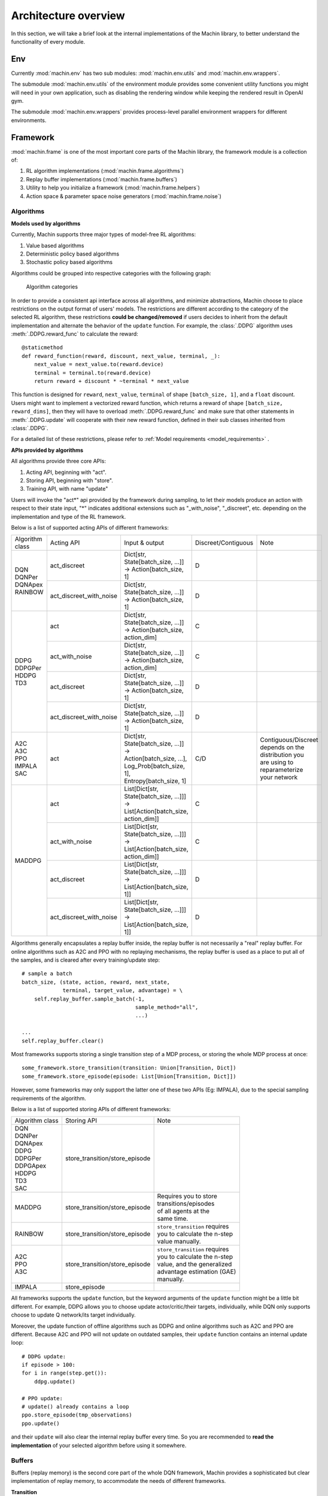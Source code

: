 Architecture overview
================================
In this section, we will take a brief look at the internal implementations of
the Machin library, to better understand the functionality of every module.

Env
--------------------------------
Currently :mod:`machin.env` has two sub modules: :mod:`machin.env.utils` and
:mod:`machin.env.wrappers`.

The submodule :mod:`machin.env.utils` of the environment module provides
some convenient utility functions you might will need in your own application,
such as disabling the rendering window while keeping the rendered result in OpenAI gym.

The submodule :mod:`machin.env.wrappers` provides process-level parallel environment
wrappers for different environments.

Framework
--------------------------------
:mod:`machin.frame` is one of the most important core parts of the Machin library,
the framework module is a collection of:

1. RL algorithm implementations (:mod:`machin.frame.algorithms`)
2. Replay buffer implementations (:mod:`machin.frame.buffers`)
3. Utility to help you initialize a framework (:mod:`machin.frame.helpers`)
4. Action space & parameter space noise generators (:mod:`machin.frame.noise`)

Algorithms
++++++++++++++++++++++++++++++++++++
**Models used by algorithms**

Currently, Machin supports three major types of model-free RL algorithms:

1. Value based algorithms
2. Deterministic policy based algorithms
3. Stochastic policy based algorithms

Algorithms could be grouped into respective categories with the following graph:

.. figure:: ../static/advance/architecture_overview/category.png
   :alt: algorithm_categories

   Algorithm categories

In order to provide a consistent api interface across all algorithms, and
minimize abstractions, Machin choose to place restrictions on the output format
of users' models. The restrictions are different according to the category of
the selected RL algorithm, these restrictions **could be changed/removed** if
users decides to inherit from the default implementation and alternate the
behavior of the ``update`` function. For example, the :class:`.DDPG` algorithm
uses :meth:`.DDPG.reward_func` to calculate the reward::

    @staticmethod
    def reward_function(reward, discount, next_value, terminal, _):
        next_value = next_value.to(reward.device)
        terminal = terminal.to(reward.device)
        return reward + discount * ~terminal * next_value

This function is designed for ``reward``, ``next_value``, ``terminal`` of shape
``[batch_size, 1]``, and a ``float`` discount. Users might want to implement a
vectorized reward function, which returns a reward of shape ``[batch_size, reward_dims]``,
then they will have to overload :meth:`.DDPG.reward_func` and make sure that other
statements in :meth:`.DDPG.update` will cooperate with their new reward function,
defined in their sub classes inherited from :class:`.DDPG`.

For a detailed list of these restrictions, please refer to
:ref:`Model requirements <model_requirements>` .

**APIs provided by algorithms**

All algorithms provide three core APIs:

1. Acting API, beginning with "act".
2. Storing API, beginning with "store".
3. Training API, with name "update"

Users will invoke the "act*" api provided by the framework during sampling,
to let their models produce an action with respect to their state input,
"*" indicates additional extensions such as "_with_noise", "_discreet", etc.
depending on the implementation and type of the RL framework.

Below is a list of supported acting APIs of different frameworks:

+-----------------+-------------------------+---------------------------------------------+---------------------+-----------------------+
| Algorithm class | Acting API              | Input & output                              | Discreet/Contiguous | Note                  |
+-----------------+-------------------------+---------------------------------------------+---------------------+-----------------------+
| | DQN           | act_discreet            | | Dict[str, State[batch_size, ...]]         | D                   |                       |
| | DQNPer        |                         | | -> Action[batch_size, 1]                  |                     |                       |
| | DQNApex       +-------------------------+---------------------------------------------+---------------------+-----------------------+
| | RAINBOW       | act_discreet_with_noise | | Dict[str, State[batch_size, ...]]         | D                   |                       |
|                 |                         | | -> Action[batch_size, 1]                  |                     |                       |
+-----------------+-------------------------+---------------------------------------------+---------------------+-----------------------+
| | DDPG          | act                     | | Dict[str, State[batch_size, ...]]         | C                   |                       |
| | DDPGPer       |                         | | -> Action[batch_size, action_dim]         |                     |                       |
| | HDDPG         +-------------------------+---------------------------------------------+---------------------+-----------------------+
| | TD3           | act_with_noise          | | Dict[str, State[batch_size, ...]]         | C                   |                       |
|                 |                         | | -> Action[batch_size, action_dim]         |                     |                       |
|                 +-------------------------+---------------------------------------------+---------------------+-----------------------+
|                 | act_discreet            | | Dict[str, State[batch_size, ...]]         | D                   |                       |
|                 |                         | | -> Action[batch_size, 1]                  |                     |                       |
|                 +-------------------------+---------------------------------------------+---------------------+-----------------------+
|                 | act_discreet_with_noise | | Dict[str, State[batch_size, ...]]         | D                   |                       |
|                 |                         | | -> Action[batch_size, 1]                  |                     |                       |
+-----------------+-------------------------+---------------------------------------------+---------------------+-----------------------+
| | A2C           | act                     | | Dict[str, State[batch_size, ...]] ->      | C/D                 | | Contiguous/Discreet |
| | A3C           |                         |                                             |                     | | depends on the      |
| | PPO           |                         | | Action[batch_size, ...],                  |                     | | distribution you    |
| | IMPALA        |                         | | Log_Prob[batch_size, 1],                  |                     | | are using to        |
| | SAC           |                         | | Entropy[batch_size, 1]                    |                     | | reparameterize      |
|                 |                         |                                             |                     | | your network        |
+-----------------+-------------------------+---------------------------------------------+---------------------+-----------------------+
| MADDPG          | act                     | | List[Dict[str, State[batch_size, ...]]]   | C                   |                       |
|                 |                         | | -> List[Action[batch_size, action_dim]]   |                     |                       |
|                 +-------------------------+---------------------------------------------+---------------------+-----------------------+
|                 | act_with_noise          | | List[Dict[str, State[batch_size, ...]]]   | C                   |                       |
|                 |                         | | -> List[Action[batch_size, action_dim]]   |                     |                       |
|                 +-------------------------+---------------------------------------------+---------------------+-----------------------+
|                 | act_discreet            | | List[Dict[str, State[batch_size, ...]]]   | D                   |                       |
|                 |                         | | -> List[Action[batch_size, 1]]            |                     |                       |
|                 +-------------------------+---------------------------------------------+---------------------+-----------------------+
|                 | act_discreet_with_noise | | List[Dict[str, State[batch_size, ...]]]   | D                   |                       |
|                 |                         | | -> List[Action[batch_size, 1]]            |                     |                       |
+-----------------+-------------------------+---------------------------------------------+---------------------+-----------------------+

Algorithms generally encapsulates a replay buffer inside, the replay buffer is not
necessarily a "real" replay buffer. For online algorithms such as A2C and PPO with
no replaying mechanisms, the replay buffer is used as a place to put all of the
samples, and is cleared after every training/update step::

    # sample a batch
    batch_size, (state, action, reward, next_state,
                 terminal, target_value, advantage) = \
        self.replay_buffer.sample_batch(-1,
                                        sample_method="all",
                                        ...)

    ...
    self.replay_buffer.clear()

Most frameworks supports storing a single transition step of a MDP process, or
storing the whole MDP process at once::

    some_framework.store_transition(transition: Union[Transition, Dict])
    some_framework.store_episode(episode: List[Union[Transition, Dict]])

However, some frameworks may only support the latter one of these two APIs (Eg: IMPALA),
due to the special sampling requirements of the algorithm.

Below is a list of supported storing APIs of different frameworks:

+-----------------+--------------------------------+---------------------------------+
| Algorithm class | Storing API                    | Note                            |
+-----------------+--------------------------------+---------------------------------+
| | DQN           | store_transition/store_episode |                                 |
| | DQNPer        |                                |                                 |
| | DQNApex       |                                |                                 |
| | DDPG          |                                |                                 |
| | DDPGPer       |                                |                                 |
| | DDPGApex      |                                |                                 |
| | HDDPG         |                                |                                 |
| | TD3           |                                |                                 |
| | SAC           |                                |                                 |
+-----------------+--------------------------------+---------------------------------+
| | MADDPG        | store_transition/store_episode | | Requires you to store         |
|                 |                                | | transitions/episodes          |
|                 |                                | | of all agents at the          |
|                 |                                | | same time.                    |
+-----------------+--------------------------------+---------------------------------+
| | RAINBOW       | store_transition/store_episode | | ``store_transition`` requires |
|                 |                                | | you to calculate the n-step   |
|                 |                                | | value manually.               |
+-----------------+--------------------------------+---------------------------------+
| | A2C           | store_transition/store_episode | | ``store_transition`` requires |
| | PPO           |                                | | you to calculate the n-step   |
| | A3C           |                                | | value, and the generalized    |
|                 |                                | | advantage estimation (GAE)    |
|                 |                                | | manually.                     |
+-----------------+--------------------------------+---------------------------------+
| | IMPALA        | store_episode                  |                                 |
+-----------------+--------------------------------+---------------------------------+

All frameworks supports the ``update`` function, but the keyword arguments
of the ``update`` function might be a little bit different. For example, DDPG
allows you to choose update actor/critic/their targets, individually, while
DQN only supports choose to update Q network/its target individually.

Moreover, the update function of offline algorithms such as DDPG and online
algorithms such as A2C and PPO are different. Because A2C and PPO will not
update on outdated samples, their ``update`` function contains an internal
update loop::

    # DDPG update:
    if episode > 100:
    for i in range(step.get()):
        ddpg.update()

    # PPO update:
    # update() already contains a loop
    ppo.store_episode(tmp_observations)
    ppo.update()


and their ``update`` will also clear the internal replay buffer
every time. So you are recommended to **read the implementation** of your
selected algorithm before using it somewhere.

Buffers
++++++++++++++++++++++++++++++++
Buffers (replay memory) is the second core part of the whole DQN framework, Machin provides
a sophisticated but clear implementation of replay memory, to accommodate the needs
of different frameworks.

**Transition**

in order to understand how it works, we should take a step back and reexamine the
process of a MDP (Markov Decision Process). A MDP process could be described as a
chain of **transition steps**.

.. figure:: ../static/advance/architecture_overview/mdp.svg
   :alt: MDP

   MDP (Markov Decision Process)

In Machin, we store each transition step as a :class:`.TransitionBase` object, this
class manages all data of a user defined transition step, by categorizing data into
three types: major attribute, sub attribute and custom attribute.

1. Major attribute: ``Dict[str, t.Tensor]``, used to describe complex state and action information.
2. Sub attributes: ``Union[Scalar, t.Tensor]``, used to store less complex states such as reward, terminal status, etc.
3. Custom attributes: ``Any``, used to store custom data structures describing environmental specific states, **must not have tensors** inside.

the default transition implementation is :class:`.Transition`, which have 5 attributes:

1. state (major attribute)
2. action (major attribute)
3. next_state (major attribute)
4. reward (sub attribute)
5. terminal (sub attribute)

Now that we have a very general transition data structure, which supports storing:

1. complex state information, such as visual(RGB-D), audio, physical(position, velocity, etc.),
   internal states of recurrent networks, etc.
2. complex action information, whether discreet or contiguous, single space or a combination
   of multitude of spaces, by storing them in different keys of the dictionary.
3. complex reward, whether scalar reward or vectorized reward.

We may use the stored samples to train networks in frameworks.

**Sample**

Sampling is the first step performed in almost every frameworks,
it may look like::

    batch_size, (state, action, reward, next_state, terminal, others) = \
            self.replay_buffer.sample_batch(self.batch_size,
                                            concatenate_samples,
                                            sample_method="random_unique",
                                            sample_attrs=[
                                                "state", "action",
                                                "reward", "next_state",
                                                "terminal", "*"
                                            ])

What secret actions do this segment of code performs internally? Well, nothing
other than "sampling" and "concatenation". Argument ``sample_method`` indicates
the sample selection method, ``sample_attrs`` indicates which attributes of each
sample we are going to acquire, "*" is a wildcard selector picking
up all unspecified attributes.

Then what does "concatenation" mean? To put it simply, it will only affect "major attributes"
and "sub attributes" of each sample, if you have specified ``additional_concat_attrs``, then
custom attributes can also be concatenated into a tensor. We may use a graph to explain this process:

.. figure:: ../static/advance/architecture_overview/buffer.svg
   :alt: buffer

   Buffer sampling & concatenation process

Apart from the simplest :class:`Buffer`, there is also :class:`PrioritizedBuffer` (for
prioritized experience replay), :class:`DistributedBuffer` used in :class:`.IMPALA`,
and :class:`.DistributedPrioritizedBuffer` used in :class:`.DQNApex` and :class:`DDPGApex`.

We will revisit the internal implementations of distributed buffers in the
:ref:`distributed <distributed:buffer>` section

Helpers
++++++++++++++++++++++++++++++++
This part provides some basic utilities to help users initialize the complex
distributed services, mainly used in training algorithms such as :class:`.A3C`,
:class:`.DQNApex`, :class:`DDPGApex` and :class:`.IMPALA`.

Noise
++++++++++++++++++++++++++++++++
This part provides implementations of different noises, such as "normal noise",
"uniform noise" and "Ornstein-Uhlenbeck noise" used in DDPG. There is also a
implementation of `param space noise <https://arxiv.org/pdf/1706.01905.pdf>`_ in
this module.

Model
--------------------------------
:mod:`machin.model` is a collection of popular network models you might will use in your own
program, for example, `ResNet <https://arxiv.org/abs/1512.03385>`_.

Model module also contains the basis of all network modules: :class:`NeuralNetworkModule`,
this wrapper is built upon regular `torch.nn.Module`, and allows users to specify input/output
sub module, so that input/output devices can be automatically determined.

Parallel
--------------------------------
:mod:`machin.parallel` is the second critical core parts of the Machin library, parallel module is
a collection of refined implementations including:

1. :mod:`machin.parallel.thread` : Thread (With exception catching).
2. :mod:`machin.parallel.process` : Process (With remote exception catching).
3. :mod:`machin.parallel.queues` : Queues. (Used in pools).
4. | :mod:`machin.parallel.pool` : Process pools (allow local functions,
   | customize serialization policy), thread pools, pools with contexts, etc.
5. :mod:`machin.parallel.assigner` : Heuristic based model-device assignment.
6. | :mod:`machin.parallel.server` : Implementations of different servers used in distributed
   | algorithms such as :class:`.A3C`, :class:`.DQNApex`, :class:`DDPGApex` and :class:`.IMPALA`.
7. | :mod:`machin.parallel.distributed` : A naive implementation of a part of
   | `RFC #41546 <https://github.com/pytorch/pytorch/issues/41546>`_

We will revisit the details of parallel tools used in Machin in thr :ref:`distributed <distributed>` section

Utils
--------------------------------
:mod:`machin.utils` is a **messy hotchpotch** of various tools, it is very hard to categorize them,
but they could be helpful sometimes, so we left them here:

1. | :mod:`machin.utils.checker` : A checker implementation, using forward & backward hooks
   | provided by pytorch to check the input/ouput, input gradient of models. Supports user
   | defined checkers and tensorboard.
2. | :mod:`machin.utils.conf` : Functions designed to load/save a json configuration file, as
   | well as loading parametrs from commandline.
3. | :mod:`machin.utils.helper_classes` : Various helper classes, such as :class:`.Timer`, :class:`.Counter`, etc.
4. | :mod:`machin.utils.learning_rate` : Functions used in learning rate schedulers. Useful
   | if you would like to have finer control over the learning rate.
5. :mod:`machin.utils.loading` : Logging utility module.
6. | :mod:`machin.utils.media` : Media writing utility, mainly images and videos, useful if you would
   | like to log rendered environments.
7. | :mod:`machin.utils.prepare` : Functions used to create directories, loading models (take care of
   | devices automatically), for preparing a training session.
8. | :mod:`machin.utils.save_env` : A standard reinforcement training environment creator, will create
   | unique directories by time for you.
9. | :mod:`machin.utils.visualize` : Visualize your model, currently only contains some simple functions
   | for gradient flow checking.
10. :mod:`machin.utils.tensorboard`: A simple tensorboard wrapper.

